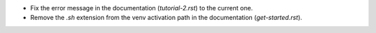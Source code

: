 - Fix the error message in the documentation (`tutorial-2.rst`) to the current one.
- Remove the `.sh` extension from the venv activation path in the documentation (`get-started.rst`).

